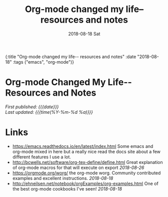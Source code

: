 #+HTML: <div id="edn">
#+HTML: {:title "Org-mode changed my life-- resources and notes" :date "2018-08-18" :tags ("emacs", "org-mode")}
#+HTML: </div>
#+OPTIONS: \n:1 toc:nil num:0 todo:nil ^:{} title:nil
#+PROPERTY: header-args :eval never-export
#+DATE: 2018-08-18 Sat
#+TITLE: Org-mode changed my life-- resources and notes




#+HTML:<div id="article">
#+HTML:<h1 id="mainTitle">Org-mode Changed My Life-- Resources and Notes</h1>
#+HTML:<div id="timedate">
/First published: {{{date}}}/
/Last updated: {{{time(%Y-%m-%d %a)}}}/
#+HTML:</div>

* Links
- https://emacs.readthedocs.io/en/latest/index.html Some emacs and org-mode mixed in here but a really nice read the docs site about a few different features I use a lot.
- http://bcwells.net/software/org-tex-define/define.html Great explanation of org-mode macros for that will execute on export /2018-08-26/ 
- [[https://orgmode.org/worg/]] the org-mode worg. Community contributed examples and excellent instructions. /2018-08-18/ 
- http://ehneilsen.net/notebook/orgExamples/org-examples.html One of the best org-mode cookbooks I've seen! /2018-08-18/

#+HTML: </div>
